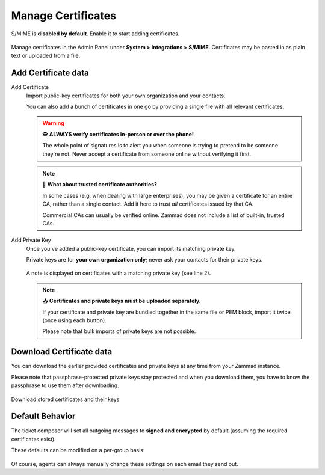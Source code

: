 Manage Certificates
===================

S/MIME is **disabled by default**. Enable it to start adding certificates.

.. figure:: /images/system/integrations/smime/adding-certificate-and-private-key.gif
   :alt: Dialogue to add new certificates or private keys
   :align: center

   Manage certificates in the Admin Panel under **System > Integrations > S/MIME**.
   Certificates may be pasted in as plain text or uploaded from a file.

Add Certificate data
--------------------

Add Certificate
   Import public-key certificates for both your own organization and your contacts.

   You can also add a bunch of certificates in one go by providing a single file
   with all relevant certificates.

   .. warning:: 🕵️ **ALWAYS verify certificates in-person or over the phone!**

      The whole point of signatures is to alert you
      when someone is trying to pretend to be someone they're not.
      Never accept a certificate from someone online without verifying it first.

   .. note:: 📇 **What about trusted certificate authorities?**

      In some cases (e.g. when dealing with large enterprises),
      you may be given a certificate for an entire CA,
      rather than a single contact.
      Add it here to trust *all* certificates issued by that CA.

      Commercial CAs can usually be verified online.
      Zammad does not include a list of built-in, trusted CAs.

Add Private Key
   Once you've added a public-key certificate,
   you can import its matching private key.

   Private keys are for **your own organization only**;
   never ask your contacts for their private keys.

   .. figure:: /images/system/integrations/smime/private-key-indicator.png
      :alt: S/MIME integration showing configured certificates and possible issues with Logging
      :scale: 50%
      :align: center

      A note is displayed on certificates with a matching private key (see line 2).

   .. note:: 📤 **Certificates and private keys must be uploaded separately.**

      If your certificate and private key are bundled together
      in the same file or PEM block, import it twice (once using each button).

      Please note that bulk imports of private keys are not possible.

Download Certificate data
-------------------------

You can download the earlier provided certificates and private keys at any
time from your Zammad instance.

Please note that passphrase-protected private
keys stay protected and when you download them, you have to know the passphrase
to use them after downloading.

.. figure:: /images/system/integrations/smime/downloading-certificate-data.gif
   :alt: Dialogue to download certificates or private keys
   :align: center

   Download stored certificates and their keys

Default Behavior
----------------

The ticket composer will set all outgoing messages
to **signed and encrypted** by default
(assuming the required certificates exist).

These defaults can be modified on a per-group basis:

.. figure:: /images/system/integrations/smime/default-behaviour-on-per-group-basis.png
   :alt: Zammad allowing to choose the default behavior on per group basis
   :scale: 80%
   :align: center

Of course, agents can always manually change these settings
on each email they send out.
